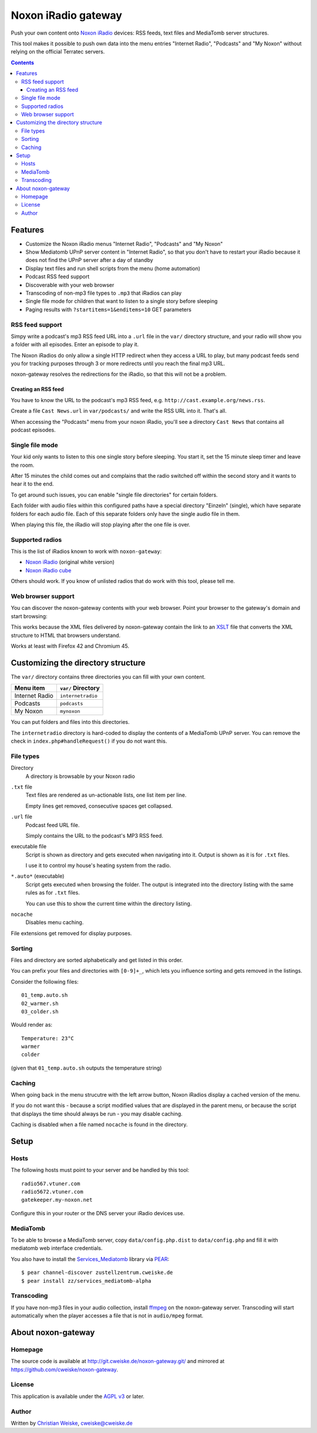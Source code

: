 ********************
Noxon iRadio gateway
********************
Push your own content onto `Noxon iRadio`__ devices:
RSS feeds, text files and MediaTomb server structures.

This tool makes it possible to push own data into the menu
entries "Internet Radio", "Podcasts" and "My Noxon" without relying
on the official Terratec servers.

__ http://www.noxonradio.de/


.. contents::


========
Features
========
- Customize the Noxon iRadio menus "Internet Radio", "Podcasts" and "My Noxon"
- Show Mediatomb UPnP server content in "Internet Radio", so that you
  don't have to restart your iRadio because it does not find the UPnP server
  after a day of standby
- Display text files and run shell scripts from the menu (home automation)
- Podcast RSS feed support
- Discoverable with your web browser
- Transcoding of non-mp3 file types to ``.mp3`` that iRadios can play
- Single file mode for children that want to listen to a single story
  before sleeping
- Paging results with ``?startitems=1&enditems=10`` GET parameters


RSS feed support
================
Simpy write a podcast's mp3 RSS feed URL into a  ``.url`` file in
the ``var/`` directory structure, and your radio will show you a
folder with all episodes.
Enter an episode to play it.

The Noxon iRadios do only allow a single HTTP redirect when they access a URL
to play, but many podcast feeds send you for tracking purposes through 3 or
more redirects until you reach the final mp3 URL.

noxon-gateway resolves the redirections for the iRadio, so that this will
not be a problem.


Creating an RSS feed
--------------------
You have to know the URL to the podcast's mp3 RSS feed, e.g.
``http://cast.example.org/news.rss``.

Create a file ``Cast News.url`` in ``var/podcasts/`` and write the RSS URL
into it.
That's all.

When accessing the "Podcasts" menu from your noxon iRadio, you'll see a
directory ``Cast News`` that contains all podcast episodes.


Single file mode
================
Your kid only wants to listen to this one single story before sleeping.
You start it, set the 15 minute sleep timer and leave the room.

After 15 minutes the child comes out and complains that the radio switched
off within the second story and it wants to hear it to the end.

To get around such issues, you can enable "single file directories"
for certain folders.

Each folder with audio files within this configured paths have a special
directory "Einzeln" (single), which have separate folders for each audio
file. Each of this separate folders only have the single audio file in them.

When playing this file, the iRadio will stop playing after the one file
is over.


Supported radios
================
This is the list of iRadios known to work with ``noxon-gateway``:

- `Noxon iRadio`__ (original white version)
- `Noxon iRadio cube`__

Others should work.
If you know of unlisted radios that do work with this tool, please tell me.

__ http://ftp.noxonradio.de/index.php?dir=NOXON%2FNOXON_iRadio%2F
__ http://ftp.noxonradio.de/index.php?dir=NOXON%2FNOXON_iRadio_Cube%2F


Web browser support
===================
You can discover the noxon-gateway contents with your web browser.
Point your browser to the gateway's domain and start browsing:

.. image:: docs/screenshots/browsing.png

This works because the XML files delivered by noxon-gateway contain the
link to an XSLT__ file that converts the XML structure to HTML that
browsers understand.

Works at least with Firefox 42 and Chromium 45.

__ http://www.w3.org/TR/xslt


===================================
Customizing the directory structure
===================================
The ``var/`` directory contains three directories you can fill with
your own content.

================ ==================
Menu item        ``var/`` Directory
================ ==================
Internet Radio   ``internetradio``
Podcasts         ``podcasts``
My Noxon         ``mynoxon``
================ ==================

You can put folders and files into this directories.

The ``internetradio`` directory is hard-coded to display the contents
of a MediaTomb UPnP server.
You can remove the check in ``index.php#handleRequest()`` if you do not
want this.


File types
==========
Directory
  A directory is browsable by your Noxon radio
``.txt`` file
  Text files are rendered as un-actionable lists, one list item per line.

  Empty lines get removed, consecutive spaces get collapsed.
``.url`` file
  Podcast feed URL file.

  Simply contains the URL to the podcast's MP3 RSS feed.
executable file
  Script is shown as directory and gets executed when navigating
  into it.
  Output is shown as it is for ``.txt`` files.

  I use it to control my house's heating system from the radio.
``*.auto*`` (executable)
  Script gets executed when browsing the folder.
  The output is integrated into the directory listing with the same
  rules as for ``.txt`` files.

  You can use this to show the current time within the directory listing.
``nocache``
  Disables menu caching.

File extensions get removed for display purposes.


Sorting
=======
Files and directory are sorted alphabetically and get listed
in this order.

You can prefix your files and directories with ``[0-9]+_``,
which lets you influence sorting and gets removed in the
listings.

Consider the following files::

    01_temp.auto.sh
    02_warmer.sh
    03_colder.sh

Would render as::

    Temperature: 23°C
    warmer
    colder

(given that ``01_temp.auto.sh`` outputs the temperature string)


Caching
=======
When going back in the menu strucutre with the left arrow button,
Noxon iRadios display a cached version of the menu.

If you do not want this - because a script modified values that are
displayed in the parent menu, or because the script that displays
the time should always be run - you may disable caching.

Caching is disabled when a file named ``nocache`` is found in the directory.


=====
Setup
=====

Hosts
=====
The following hosts must point to your server and be handled
by this tool::

    radio567.vtuner.com
    radio5672.vtuner.com
    gatekeeper.my-noxon.net


Configure this in your router or the DNS server your iRadio devices use.


MediaTomb
=========
To be able to browse a MediaTomb server, copy ``data/config.php.dist`` to
``data/config.php`` and fill it with mediatomb web interface credentials.

You also have to install the `Services_Mediatomb`__ library via `PEAR`__::

    $ pear channel-discover zustellzentrum.cweiske.de
    $ pear install zz/services_mediatomb-alpha

__ http://zustellzentrum.cweiske.de/index.php?package=Services_MediaTomb
__ http://pear.php.net/


Transcoding
===========
If you have non-mp3 files in your audio collection, install `ffmpeg`__
on the noxon-gateway server.
Transcoding will start automatically when the player accesses a file
that is not in ``audio/mpeg`` format.

__ http://ffmpeg.org/


===================
About noxon-gateway
===================

Homepage
========
The source code is available at http://git.cweiske.de/noxon-gateway.git/
and mirrored at https://github.com/cweiske/noxon-gateway.


License
=======
This application is available under the `AGPL v3`__ or later.

__ http://www.gnu.org/licenses/agpl.html


Author
======
Written by `Christian Weiske`__, cweiske@cweiske.de

__ http://cweiske.de/
